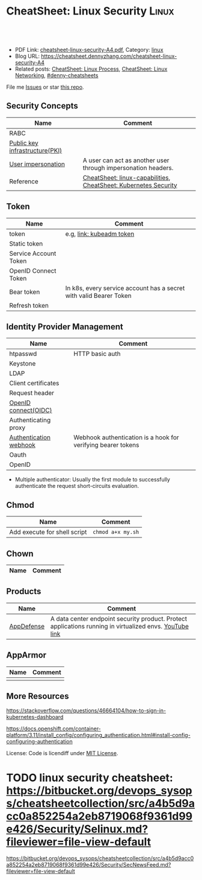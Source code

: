 * CheatSheet: Linux Security                                          :Linux:
:PROPERTIES:
:type:     linux
:export_file_name: cheatsheet-linux-security-A4.pdf
:END:

#+BEGIN_HTML
<a href="https://github.com/dennyzhang/cheatsheet.dennyzhang.com/tree/master/cheatsheet-linux-security-A4"><img align="right" width="200" height="183" src="https://www.dennyzhang.com/wp-content/uploads/denny/watermark/github.png" /></a>
<div id="the whole thing" style="overflow: hidden;">
<div style="float: left; padding: 5px"> <a href="https://www.linkedin.com/in/dennyzhang001"><img src="https://www.dennyzhang.com/wp-content/uploads/sns/linkedin.png" alt="linkedin" /></a></div>
<div style="float: left; padding: 5px"><a href="https://github.com/dennyzhang"><img src="https://www.dennyzhang.com/wp-content/uploads/sns/github.png" alt="github" /></a></div>
<div style="float: left; padding: 5px"><a href="https://www.dennyzhang.com/slack" target="_blank" rel="nofollow"><img src="https://www.dennyzhang.com/wp-content/uploads/sns/slack.png" alt="slack"/></a></div>
</div>

<br/><br/>
<a href="http://makeapullrequest.com" target="_blank" rel="nofollow"><img src="https://img.shields.io/badge/PRs-welcome-brightgreen.svg" alt="PRs Welcome"/></a>
#+END_HTML

- PDF Link: [[https://github.com/dennyzhang/cheatsheet.dennyzhang.com/blob/master/cheatsheet-linux-security-A4/cheatsheet-linux-security-A4.pdf][cheatsheet-linux-security-A4.pdf]], Category: [[https://cheatsheet.dennyzhang.com/category/linux/][linux]]
- Blog URL: https://cheatsheet.dennyzhang.com/cheatsheet-linux-security-A4
- Related posts: [[https://cheatsheet.dennyzhang.com/cheatsheet-process-A4][CheatSheet: Linux Process]], [[https://cheatsheet.dennyzhang.com/cheatsheet-networking-A4][CheatSheet: Linux Networking]], [[https://github.com/topics/denny-cheatsheets][#denny-cheatsheets]]

File me [[https://github.com/dennyzhang/cheatsheet-diff-A4/issues][Issues]] or star [[https://github.com/DennyZhang/cheatsheet-diff-A4][this repo]].
** Security Concepts
| Name                           | Comment                                                         |
|--------------------------------+-----------------------------------------------------------------|
| RABC                           |                                                                 |
| [[https://en.wikipedia.org/wiki/Public_key_infrastructure][Public key infrastructure(PKI)]] |                                                                 |
| [[https://kubernetes.io/docs/reference/access-authn-authz/authentication/#user-impersonation][User impersonation]]             | A user can act as another user through impersonation headers.   |
| Reference                      | [[https://cheatsheet.dennyzhang.com/cheatsheet-linux-capabilities-A4][CheatSheet: linux-capabilities]], [[https://cheatsheet.dennyzhang.com/cheatsheet-k8s-security-A4][CheatSheet: Kubernetes Security]] |
** Token
| Name                  | Comment                                                            |
|-----------------------+--------------------------------------------------------------------|
| token                 | e.g, [[https://kubernetes.io/docs/reference/setup-tools/kubeadm/kubeadm-token/][link: kubeadm token]]                                           |
| Static token          |                                                                    |
| Service Account Token |                                                                    |
| OpenID Connect Token  |                                                                    |
| Bear token            | In k8s, every service account has a secret with valid Bearer Token |
| Refresh token         |                                                                    |
** Identity Provider Management
| Name                   | Comment                                                      |
|------------------------+--------------------------------------------------------------|
| htpasswd               | HTTP basic auth                                              |
| Keystone               |                                                              |
| LDAP                   |                                                              |
| Client certificates    |                                                              |
| Request header         |                                                              |
| [[https://en.wikipedia.org/wiki/OpenID_Connect][OpenID connect(OIDC)]]   |                                                              |
| Authenticating proxy   |                                                              |
| [[https://kubernetes.io/docs/reference/access-authn-authz/authentication/#webhook-token-authentication][Authentication webhook]] | Webhook authentication is a hook for verifying bearer tokens |
| Oauth                  |                                                              |
| OpenID                 |                                                              |
- Multiple authenticator: Usually the first module to successfully authenticate the request short-circuits evaluation.
** Chmod
| Name                         | Comment           |
|------------------------------+-------------------|
| Add execute for shell script | =chmod a+x my.sh= |
** Chown
| Name                         | Comment           |
|------------------------------+-------------------|
** Products
| Name       | Comment                                                                                                 |
|------------+---------------------------------------------------------------------------------------------------------|
| [[https://www.vmware.com/products/appdefense.html][AppDefense]] | A data center endpoint security product. Protect applications running in virtualized envs. [[https://www.youtube.com/watch?v=HiJgn6GGX5w][YouTube link]] |
** AppArmor
| Name | Comment |
|------+---------|
|      |         |
** More Resources
https://stackoverflow.com/questions/46664104/how-to-sign-in-kubernetes-dashboard

https://docs.openshift.com/container-platform/3.11/install_config/configuring_authentication.html#install-config-configuring-authentication

License: Code is licendiff under [[https://www.dennyzhang.com/wp-content/mit_license.txt][MIT License]].

#+BEGIN_HTML
<a href="https://www.dennyzhang.com"><img align="right" width="201" height="268" src="https://raw.githubusercontent.com/USDevOps/mywechat-slack-group/master/images/denny_201706.png"></a>

<a href="https://www.dennyzhang.com"><img align="right" src="https://raw.githubusercontent.com/USDevOps/mywechat-slack-group/master/images/dns_small.png"></a>
#+END_HTML
* org-mode configuration                                           :noexport:
#+STARTUP: overview customtime noalign logdone showall
#+DESCRIPTION:
#+KEYWORDS:
#+LATEX_HEADER: \usepackage[margin=0.6in]{geometry}
#+LaTeX_CLASS_OPTIONS: [8pt]
#+LATEX_HEADER: \usepackage[english]{babel}
#+LATEX_HEADER: \usepackage{lastpage}
#+LATEX_HEADER: \usepackage{fancyhdr}
#+LATEX_HEADER: \pagestyle{fancy}
#+LATEX_HEADER: \fancyhf{}
#+LATEX_HEADER: \rhead{Updated: \today}
#+LATEX_HEADER: \rfoot{\thepage\ of \pageref{LastPage}}
#+LATEX_HEADER: \lfoot{\href{https://github.com/dennyzhang/cheatsheet.dennyzhang.com/tree/master/cheatsheet-linux-security-A4}{GitHub: https://github.com/dennyzhang/cheatsheet.dennyzhang.com/tree/master/cheatsheet-linux-security-A4}}
#+LATEX_HEADER: \lhead{\href{https://cheatsheet.dennyzhang.com/cheatsheet-slack-A4}{Blog URL: https://cheatsheet.dennyzhang.com/cheatsheet-linux-security-A4}}
#+AUTHOR: Denny Zhang
#+EMAIL:  denny@dennyzhang.com
#+TAGS: noexport(n)
#+PRIORITIES: A D C
#+OPTIONS:   H:3 num:t toc:nil \n:nil @:t ::t |:t ^:t -:t f:t *:t <:t
#+OPTIONS:   TeX:t LaTeX:nil skip:nil d:nil todo:t pri:nil tags:not-in-toc
#+EXPORT_EXCLUDE_TAGS: exclude noexport
#+SEQ_TODO: TODO HALF ASSIGN | DONE BYPASS DELEGATE CANCELED DEFERRED
#+LINK_UP:
#+LINK_HOME:
* TODO chmod & chown: /Users/zdenny/git_code/kubernets_community/cheat/cheat/cheatsheets/ :noexport:
* TODO AppArmor cheatsheet: https://bitbucket.org/devops_sysops/cheatsheetcollection/src/a4b5d9acc0a852254a2eb8719068f9361d99e426/Security/AppArmor.md?fileviewer=file-view-default :noexport:
* TODO linux security cheatsheet: https://bitbucket.org/devops_sysops/cheatsheetcollection/src/a4b5d9acc0a852254a2eb8719068f9361d99e426/Security/Selinux.md?fileviewer=file-view-default
https://bitbucket.org/devops_sysops/cheatsheetcollection/src/a4b5d9acc0a852254a2eb8719068f9361d99e426/Security/SecNewsFeed.md?fileviewer=file-view-default
